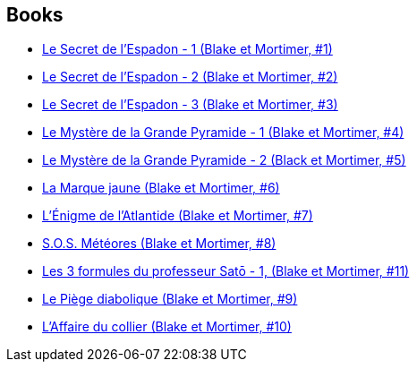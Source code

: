 :jbake-type: post
:jbake-status: published
:jbake-title: Edgar P. Jacobs
:jbake-tags: author
:jbake-date: 2015-09-01
:jbake-depth: ../../
:jbake-uri: goodreads/authors/272058.adoc
:jbake-bigImage: https://images.gr-assets.com/authors/1315955729p5/272058.jpg
:jbake-source: https://www.goodreads.com/author/show/272058
:jbake-style: goodreads goodreads-author no-index

## Books
* link:../books/9782870970027.html[Le Secret de l'Espadon - 1 (Blake et Mortimer, #1)]
* link:../books/9782870970041.html[Le Secret de l'Espadon - 2 (Blake et Mortimer, #2)]
* link:../books/9782870970058.html[Le Secret de l'Espadon - 3 (Blake et Mortimer, #3)]
* link:../books/9782870970089.html[Le Mystère de la Grande Pyramide - 1 (Blake et Mortimer, #4)]
* link:../books/9782870970096.html[Le Mystère de la Grande Pyramide - 2 (Black et Mortimer, #5)]
* link:../books/9782870970102.html[La Marque jaune (Blake et Mortimer, #6)]
* link:../books/9782870970133.html[L'Énigme de l'Atlantide (Blake et Mortimer, #7)]
* link:../books/9782870970157.html[S.O.S. Météores (Blake et Mortimer, #8)]
* link:../books/9782870970164.html[Les 3 formules du professeur Satō - 1, (Blake et Mortimer, #11)]
* link:../books/9782870970201.html[Le Piège diabolique (Blake et Mortimer, #9)]
* link:../books/9782870970256.html[L'Affaire du collier (Blake et Mortimer, #10)]